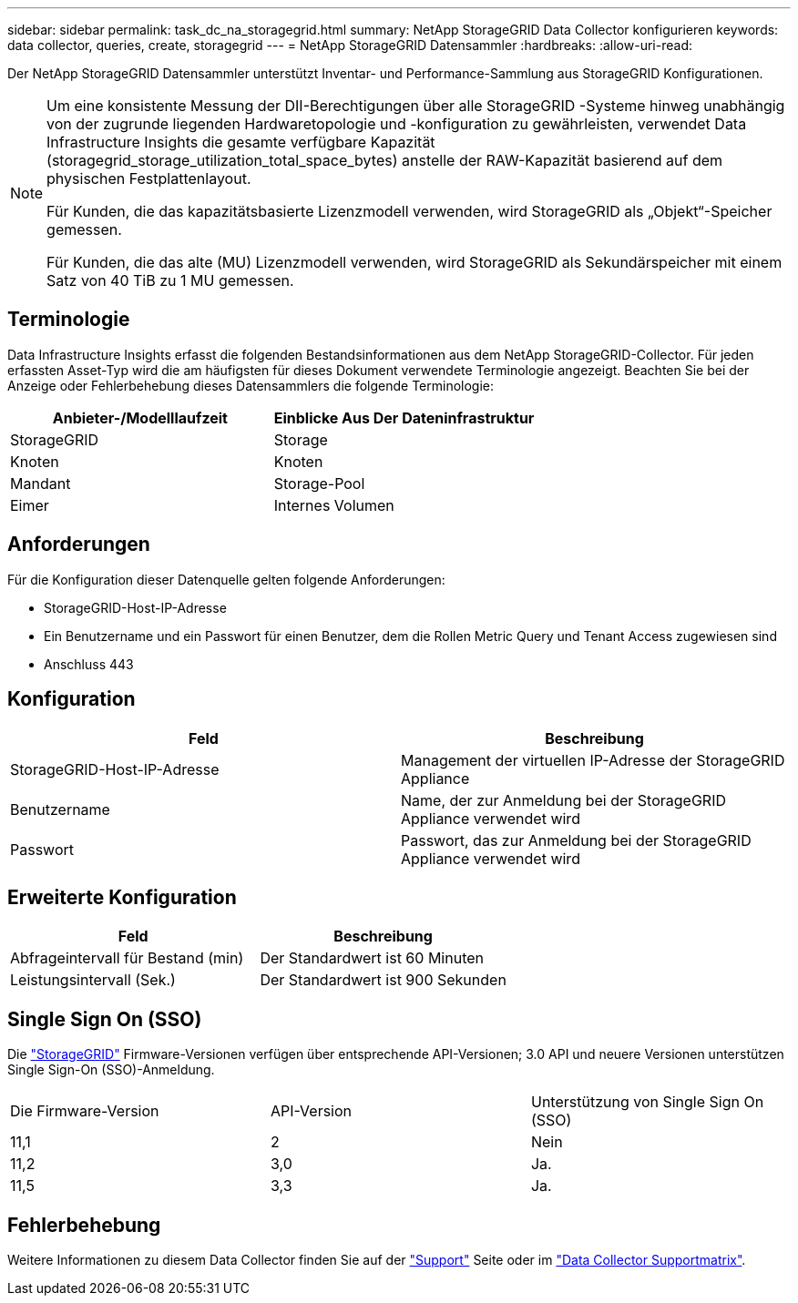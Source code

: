 ---
sidebar: sidebar 
permalink: task_dc_na_storagegrid.html 
summary: NetApp StorageGRID Data Collector konfigurieren 
keywords: data collector, queries, create, storagegrid 
---
= NetApp StorageGRID Datensammler
:hardbreaks:
:allow-uri-read: 


[role="lead"]
Der NetApp StorageGRID Datensammler unterstützt Inventar- und Performance-Sammlung aus StorageGRID Konfigurationen.

[NOTE]
====
Um eine konsistente Messung der DII-Berechtigungen über alle StorageGRID -Systeme hinweg unabhängig von der zugrunde liegenden Hardwaretopologie und -konfiguration zu gewährleisten, verwendet Data Infrastructure Insights die gesamte verfügbare Kapazität (storagegrid_storage_utilization_total_space_bytes) anstelle der RAW-Kapazität basierend auf dem physischen Festplattenlayout.

Für Kunden, die das kapazitätsbasierte Lizenzmodell verwenden, wird StorageGRID als „Objekt“-Speicher gemessen.

Für Kunden, die das alte (MU) Lizenzmodell verwenden, wird StorageGRID als Sekundärspeicher mit einem Satz von 40 TiB zu 1 MU gemessen.

====


== Terminologie

Data Infrastructure Insights erfasst die folgenden Bestandsinformationen aus dem NetApp StorageGRID-Collector. Für jeden erfassten Asset-Typ wird die am häufigsten für dieses Dokument verwendete Terminologie angezeigt. Beachten Sie bei der Anzeige oder Fehlerbehebung dieses Datensammlers die folgende Terminologie:

[cols="2*"]
|===
| Anbieter-/Modelllaufzeit | Einblicke Aus Der Dateninfrastruktur 


| StorageGRID | Storage 


| Knoten | Knoten 


| Mandant | Storage-Pool 


| Eimer | Internes Volumen 
|===


== Anforderungen

Für die Konfiguration dieser Datenquelle gelten folgende Anforderungen:

* StorageGRID-Host-IP-Adresse
* Ein Benutzername und ein Passwort für einen Benutzer, dem die Rollen Metric Query und Tenant Access zugewiesen sind
* Anschluss 443




== Konfiguration

[cols="2*"]
|===
| Feld | Beschreibung 


| StorageGRID-Host-IP-Adresse | Management der virtuellen IP-Adresse der StorageGRID Appliance 


| Benutzername | Name, der zur Anmeldung bei der StorageGRID Appliance verwendet wird 


| Passwort | Passwort, das zur Anmeldung bei der StorageGRID Appliance verwendet wird 
|===


== Erweiterte Konfiguration

[cols="2*"]
|===
| Feld | Beschreibung 


| Abfrageintervall für Bestand (min) | Der Standardwert ist 60 Minuten 


| Leistungsintervall (Sek.) | Der Standardwert ist 900 Sekunden 
|===


== Single Sign On (SSO)

Die link:https://docs.netapp.com/sgws-112/index.jsp["StorageGRID"] Firmware-Versionen verfügen über entsprechende API-Versionen; 3.0 API und neuere Versionen unterstützen Single Sign-On (SSO)-Anmeldung.

|===


| Die Firmware-Version | API-Version | Unterstützung von Single Sign On (SSO) 


| 11,1 | 2 | Nein 


| 11,2 | 3,0 | Ja. 


| 11,5 | 3,3 | Ja. 
|===


== Fehlerbehebung

Weitere Informationen zu diesem Data Collector finden Sie auf der link:concept_requesting_support.html["Support"] Seite oder im link:reference_data_collector_support_matrix.html["Data Collector Supportmatrix"].

